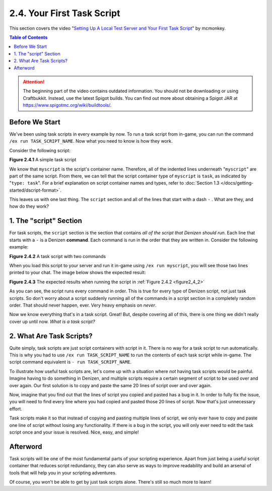 ===========================
2.4. Your First Task Script
===========================

This section covers the video "`Setting Up A Local Test Server and Your First Task Script`__" by mcmonkey.

.. __: https://one.denizenscript.com/denizen/vids/Setting%20Up%20A%20Local%20Test%20Server%20and%20Your%20First%20Task%20Script

.. contents:: Table of Contents
  :local:

.. attention::

    The beginning part of the video contains outdated information. You should not be downloading or using Craftbukkit.
    Instead, use the latest Spigot builds. You can find out more about obtaining a Spigot JAR at
    https://www.spigotmc.org/wiki/buildtools/.

Before We Start
---------------

We've been using task scripts in every example by now. To run a task script from in-game, you can run the command ``/ex
run TASK_SCRIPT_NAME``. Now what you need to know is how they work.

Consider the following script:

.. code-block:: dscript
    :name: figure2_4_1
    :linenos:

    myscript:
        type: task
        script:
        - narrate "Hello world!"

.. rst-class:: figurecaption

**Figure 2.4.1** A simple task script

We know that ``myscript`` is the script's container name. Therefore, all of the indented lines underneath "``myscript``"
are part of the same script. From there, we can tell that the script container type of ``myscript`` is ``task``, as
indicated by "``type: task``". For a brief explanation on script container names and types, refer to :doc:`Section 1.3
</docs/getting-started/dscript-format>`.

This leaves us with one last thing. The ``script`` section and all of the lines that start with a dash ``-`` . What are
they, and how do they work?

1. The "script" Section
-----------------------

For task scripts, the ``script`` section is the section that contains *all of the script that Denizen should run*. Each
line that starts with a ``-`` is a Denizen **command**. Each command is run in the order that they are written in.
Consider the following example:

.. code-block:: dscript
    :name: figure2_4_2
    :linenos:

    myscript:
        type: task
        script:
        - narrate "This should be the first thing you see."
        - narrate "And this shall be the second thing you see."

.. rst-class:: figurecaption

**Figure 2.4.2** A task script with two commands

When you load this script to your server and run it in-game using ``/ex run myscript``, you will see those two lines
printed to your chat. The image below shows the expected result:

.. image:: /_static/images/f2.4.3_result-of-f2.4.2.png
    :name: figure2_4_3
    :width: 90%
    :align: center
    :alt: result of figure 2.4.2

.. rst-class:: figurecaption

**Figure 2.4.3** The expected results when running the script in :ref:`Figure 2.4.2 <figure2_4_2>`

As you can see, the script runs every command in order. This is true for every type of Denizen script, not just task
scripts. So don't worry about a script suddenly running all of the commands in a script section in a completely random
order. That should never happen, ever. Very heavy emphasis on *never*.

Now we know everything that's in a task script. Great! But, despite covering all of this, there is one thing we didn't
really cover up until now. *What is a task script?*

2. What Are Task Scripts?
-------------------------

Quite simply, task scripts are just script containers with script in it. There is no way for a task script to run
automatically. This is why you had to use ``/ex run TASK_SCRIPT_NAME`` to run the contents of each task script while
in-game. The script command equivalent is ``- run TASK_SCRIPT_NAME``.

To illustrate how useful task scripts are, let's come up with a situation where *not* having task scripts would be
painful. Imagine having to do something in Denizen, and multiple scripts require a certain segment of script to be used
over and over again. Our first solution is to copy and paste the same 20 lines of script over and over again.

Now, imagine that you find out that the lines of script you copied and pasted has a bug in it. In order to fully fix the
issue, you will need to find every line where you had copied and pasted those 20 lines of script. Now that's just
unnecessary effort.

Task scripts make it so that instead of copying and pasting multiple lines of script, we only ever have to copy and
paste one line of script without losing any functionality. If there is a bug in the script, you will only ever need to
edit the task script once and your issue is resolved. Nice, easy, and simple!

Afterword
---------

Task scripts will be one of the most fundamental parts of your scripting experience. Apart from just being a useful
script container that reduces script redundancy, they can also serve as ways to improve readability and build an arsenal
of tools that will help you in your scripting adventures.

Of course, you won't be able to get by just task scripts alone. There's still so much more to learn!
